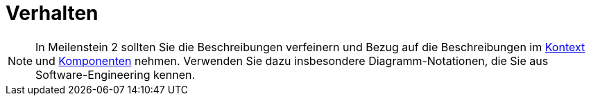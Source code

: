 [[sec:verhalten]]
= Verhalten

NOTE: In Meilenstein 2 sollten Sie die Beschreibungen verfeinern und Bezug auf die Beschreibungen im link:../03_architektur/01_kontext[Kontext] und link:../03_architektur/02_komponenten[Komponenten] nehmen. Verwenden Sie dazu insbesondere Diagramm-Notationen, die Sie aus Software-Engineering kennen.